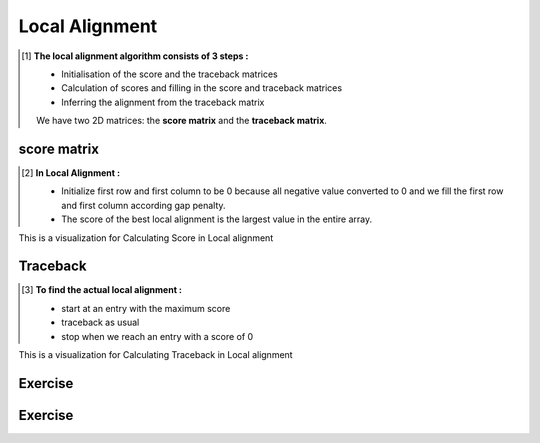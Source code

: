 .. This file is part of the OpenDSA eTextbook project. See
.. http://opendsa.org for more details.
.. Copyright (c) 2012-2020 by the OpenDSA Project Contributors, and
.. distributed under an MIT open source license.

.. avmetadata::
   :author: Bio_Batch2
   :satisfies: DNASeq
   :topic: DNASeq

Local Alignment
===============
.. The concept of 'local alignment' was introduced by **Smith & Waterman**
     A local alignment of 2 sequences is an alignment between parts of the 2 sequences
     Two proteins may one share one stretch of high sequence similarity,
     but be very dissimilar outside that region A global (N-W) alignment of such sequences would have: 
     (i) lots of matches in the region of high sequence similarity
     (ii) lots of mismatches & gaps (insertions/deletions) outside the region of similarity It makes sense to find the best local alignment instead 

    **Input:** The two sequences may or may not be related.

    **Goal:** see whether a substring in one sequence aligns well with a substring in the other.

    **Algorithm:** Smith-Waterman dynamic programming

    **Applications:**
    Searching for local similarities in large sequences (e.g., newly sequenced genomes).
    Looking for conserved domains or motifs in two proteins.
.. [#] **The local alignment algorithm consists of 3 steps :**

   • Initialisation of the score and the traceback matrices
   • Calculation of scores and filling in the score and traceback matrices
   • Inferring the alignment from the traceback matrix
   We have two 2D matrices: the **score matrix** and the **traceback matrix**.

.. inlineav:: Local ss
   :long_name: DNA Sequencing example Slideshow
   :links: AV/BIO/Local.css 
   :scripts: AV/BIO/Local.js
   :output: show

score matrix
------------
.. [#] **In Local Alignment :**

         • Initialize first row and first column to be 0 because all negative value converted to 0
           and we fill the first row and first column according gap penalty.

         • The score of the best local alignment is the largest value
           in the entire array.
This is a visualization for Calculating Score in Local alignment

.. inlineav:: Lscore ss
   :long_name: DNA Sequencing example Slideshow
   :links: AV/BIO/Lscore.css 
   :scripts: AV/BIO/Lscore.js
   :output: show

Traceback
---------
.. [#] **To find the actual local alignment :**

         • start at an entry with the maximum score

         • traceback as usual

         • stop when we reach an entry with a score of 0
This is a visualization for Calculating Traceback in Local alignment

.. inlineav:: Ltraceback ss
   :long_name: DNA Sequencing example Slideshow
   :links: AV/BIO/Ltraceback.css 
   :scripts: AV/BIO/Ltraceback.js
   :output: show

Exercise
--------
.. inlineav:: LExercise ff

Exercise
--------

.. inlineav:: LExercise ss
   :long_name: DNA Sequencing example Slideshow
   :links: AV/BIO/LExercise.css 
   :scripts: DataStructures/PIFrames.js AV/BIO/LExercise.js
   :output: show

